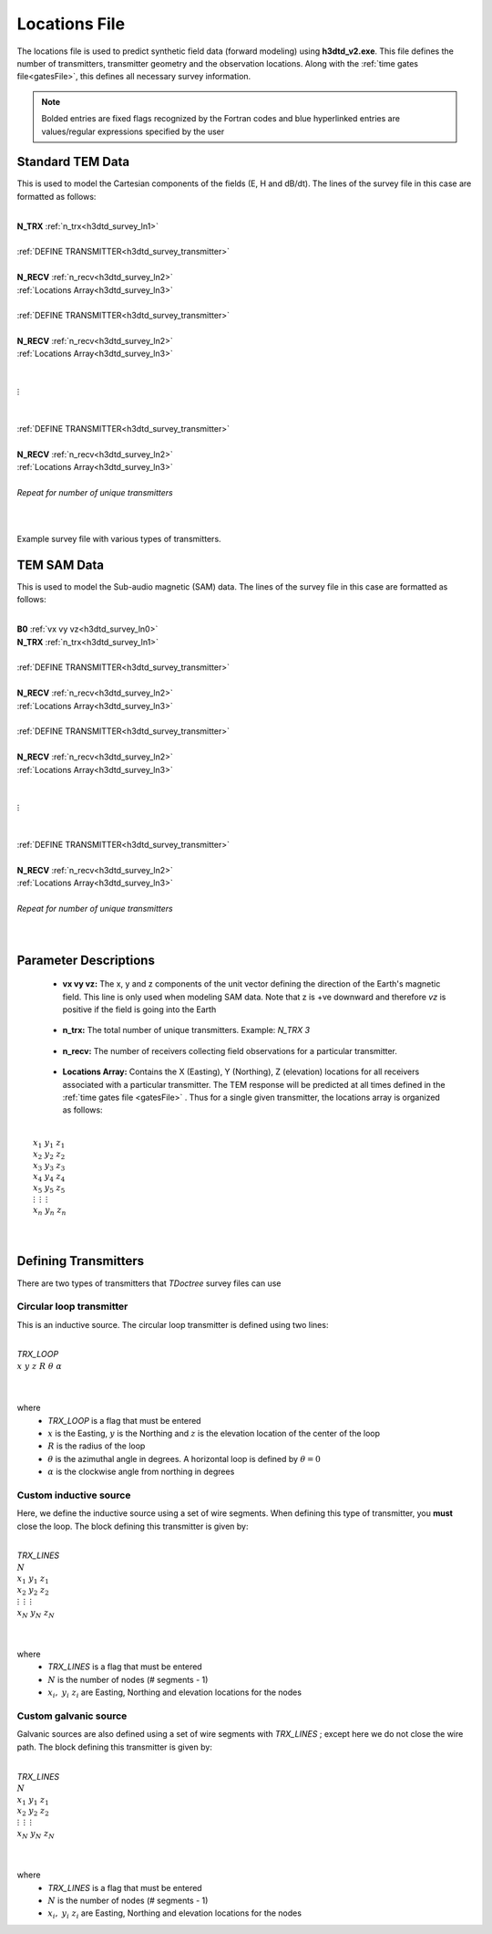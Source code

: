.. _surveyFile:

Locations File
==============

The locations file is used to predict synthetic field data (forward modeling) using **h3dtd_v2.exe**. This file defines the number of transmitters, transmitter geometry and the observation locations. Along with the :ref:`time gates file<gatesFile>`, this defines all necessary survey information.

.. note:: Bolded entries are fixed flags recognized by the Fortran codes and blue hyperlinked entries are values/regular expressions specified by the user

Standard TEM Data
-----------------

This is used to model the Cartesian components of the fields (E, H and dB/dt). The lines of the survey file in this case are formatted as follows:

|
| **N_TRX** :math:`\;` :ref:`n_trx<h3dtd_survey_ln1>`
|
| :ref:`DEFINE TRANSMITTER<h3dtd_survey_transmitter>`
| 
| **N_RECV** :math:`\;` :ref:`n_recv<h3dtd_survey_ln2>`
| :math:`\;\;` :ref:`Locations Array<h3dtd_survey_ln3>`
|
| :ref:`DEFINE TRANSMITTER<h3dtd_survey_transmitter>`
|
| **N_RECV** :math:`\;` :ref:`n_recv<h3dtd_survey_ln2>`
| :math:`\;\;` :ref:`Locations Array<h3dtd_survey_ln3>`
|
|
| :math:`\;\;\;\;\;\; \vdots`
|
|
| :ref:`DEFINE TRANSMITTER<h3dtd_survey_transmitter>`
|
| **N_RECV** :math:`\;` :ref:`n_recv<h3dtd_survey_ln2>`
| :math:`\;\;` :ref:`Locations Array<h3dtd_survey_ln3>`
|
| *Repeat for number of unique transmitters*
|
|


.. figure:: images/files_locations.png
     :align: center
     :width: 400

     Example survey file with various types of transmitters.


TEM SAM Data
------------

This is used to model the Sub-audio magnetic (SAM) data. The lines of the survey file in this case are formatted as follows:

|
| **B0** :math:`\;` :ref:`vx vy vz<h3dtd_survey_ln0>`
| **N_TRX** :math:`\;` :ref:`n_trx<h3dtd_survey_ln1>`
|
| :ref:`DEFINE TRANSMITTER<h3dtd_survey_transmitter>`
| 
| **N_RECV** :math:`\;` :ref:`n_recv<h3dtd_survey_ln2>`
| :math:`\;\;` :ref:`Locations Array<h3dtd_survey_ln3>`
|
| :ref:`DEFINE TRANSMITTER<h3dtd_survey_transmitter>`
|
| **N_RECV** :math:`\;` :ref:`n_recv<h3dtd_survey_ln2>`
| :math:`\;\;` :ref:`Locations Array<h3dtd_survey_ln3>`
|
|
| :math:`\;\;\;\;\;\; \vdots`
|
|
| :ref:`DEFINE TRANSMITTER<h3dtd_survey_transmitter>`
|
| **N_RECV** :math:`\;` :ref:`n_recv<h3dtd_survey_ln2>`
| :math:`\;\;` :ref:`Locations Array<h3dtd_survey_ln3>`
|
| *Repeat for number of unique transmitters*
|
|




Parameter Descriptions
----------------------

.. _h3dtd_survey_ln0:

    - **vx vy vz:** The x, y and z components of the unit vector defining the direction of the Earth's magnetic field. This line is only used when modeling SAM data. Note that z is +ve downward and therefore *vz* is positive if the field is going into the Earth

.. _h3dtd_survey_ln1:

    - **n_trx:** The total number of unique transmitters. Example: *N_TRX 3*

.. _h3dtd_survey_ln2:

    - **n_recv:** The number of receivers collecting field observations for a particular transmitter.

.. _h3dtd_survey_ln3:

    - **Locations Array:** Contains the X (Easting), Y (Northing), Z (elevation) locations for all receivers associated with a particular transmitter. The TEM response will be predicted at all times defined in the :ref:`time gates file <gatesFile>` . Thus for a single given transmitter, the locations array is organized as follows:

|
|  :math:`x_1 \;\; y_1 \;\; z_1`
|  :math:`x_2 \;\; y_2 \;\; z_2`
|  :math:`x_3 \;\; y_3 \;\; z_3`
|  :math:`x_4 \;\; y_4 \;\; z_4`
|  :math:`x_5 \;\; y_5 \;\; z_5`
|  :math:`\; \vdots \;\;\;\;\, \vdots \;\;\;\;\, \vdots`
|  :math:`x_n \; y_n \; z_n`
|
|


.. _h3dtd_survey_transmitter:

Defining Transmitters
---------------------

There are two types of transmitters that *TDoctree* survey files can use

Circular loop transmitter
~~~~~~~~~~~~~~~~~~~~~~~~~

This is an inductive source. The circular loop transmitter is defined using two lines:

|
| *TRX_LOOP*
| :math:`x \;\; y \;\; z \;\; R \;\; \theta \;\; \alpha`
|
|

where
    - *TRX_LOOP* is a flag that must be entered
    - :math:`x` is the Easting, :math:`y` is the Northing and :math:`z` is the elevation location of the center of the loop
    - :math:`R` is the radius of the loop
    - :math:`\theta` is the azimuthal angle in degrees. A horizontal loop is defined by :math:`\theta = 0`
    - :math:`\alpha` is the clockwise angle from northing in degrees


Custom inductive source
~~~~~~~~~~~~~~~~~~~~~~~

Here, we define the inductive source using a set of wire segments. When defining this type of transmitter, you **must** close the loop. The block defining this transmitter is given by:

|
| *TRX_LINES*
| :math:`N`
| :math:`x_1 \;\;\; y_1 \;\;\; z_1`
| :math:`x_2 \;\;\; y_2 \;\;\; z_2`
| :math:`\; \vdots \;\;\;\;\;\, \vdots \;\;\;\;\;\, \vdots`
| :math:`x_N \;\; y_N \;\; z_N`
| 
|

where
    - *TRX_LINES* is a flag that must be entered
    - :math:`N` is the number of nodes (# segments - 1)
    - :math:`x_i, \; y_i \; z_i` are Easting, Northing and elevation locations for the nodes



Custom galvanic source
~~~~~~~~~~~~~~~~~~~~~~

Galvanic sources are also defined using a set of wire segments with *TRX_LINES* ; except here we do not close the wire path. The block defining this transmitter is given by:

|
| *TRX_LINES*
| :math:`N`
| :math:`x_1 \;\;\; y_1 \;\;\; z_1`
| :math:`x_2 \;\;\; y_2 \;\;\; z_2`
| :math:`\; \vdots \;\;\;\;\;\, \vdots \;\;\;\;\;\, \vdots`
| :math:`x_N \;\; y_N \;\; z_N`
| 
|

where
    - *TRX_LINES* is a flag that must be entered
    - :math:`N` is the number of nodes (# segments - 1)
    - :math:`x_i, \; y_i \; z_i` are Easting, Northing and elevation locations for the nodes





